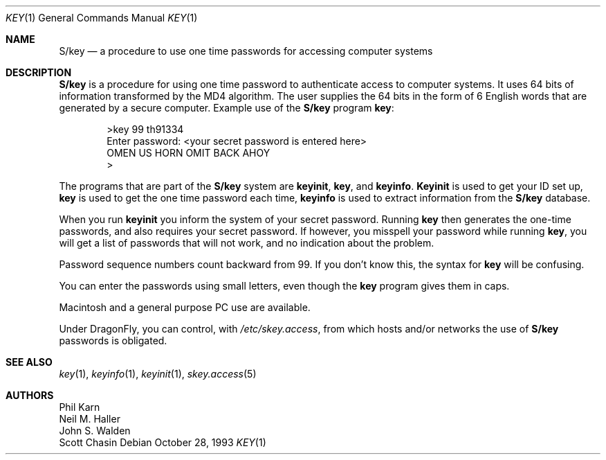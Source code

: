 .\"	@(#)skey.1	1.1 	10/28/93
.\" $FreeBSD: src/lib/libskey/skey.1,v 1.4.2.2 2001/12/21 10:07:09 ru Exp $
.\" $DragonFly: src/lib/libskey/skey.1,v 1.3 2004/03/11 12:28:52 hmp Exp $
.\"
.Dd October 28, 1993
.Dt KEY 1
.Os
.Sh NAME
.Nm S/key
.Nd "a procedure to use one time passwords for accessing computer systems"
.Sh DESCRIPTION
.Nm
is a procedure for using one time password to authenticate access to
computer systems.
It uses 64 bits of information transformed by the
MD4 algorithm.
The user supplies the 64 bits in the form of 6 English
words that are generated by a secure computer.
Example use of the
.Nm
program
.Nm key :
.Bd -literal -offset indent
>key 99 th91334
Enter password: <your secret password is entered here>
OMEN US HORN OMIT BACK AHOY
>
.Ed
.Pp
The programs that are part of the
.Nm
system are
.Nm keyinit , key ,
and
.Nm keyinfo .
.Nm Keyinit
is used to get your ID set up,
.Nm key
is
used to get the one time password each time,
.Nm keyinfo
is used to extract information from the
.Nm
database.
.Pp
When you run
.Nm keyinit
you inform the system of your
secret password.
Running
.Nm key
then generates the
one-time passwords, and also requires your secret
password.
If however, you misspell your password
while running
.Nm key ,
you will get a list of passwords
that will not work, and no indication about the problem.
.Pp
Password sequence numbers count backward from 99.
If you don't know this, the syntax for
.Nm key
will be confusing.
.Pp
You can enter the passwords using small letters, even
though the
.Nm key
program gives them in caps.
.Pp
.Tn Macintosh
and a general purpose
.Tn PC
use are available.
.Pp
Under
.Dx ,
you can control, with
.Pa /etc/skey.access ,
from which hosts and/or networks the use of
.Nm
passwords is obligated.
.Sh SEE ALSO
.Xr key 1 ,
.Xr keyinfo 1 ,
.Xr keyinit 1 ,
.Xr skey.access 5
.Sh AUTHORS
.An Phil Karn
.An Neil M. Haller
.An John S. Walden
.An Scott Chasin
